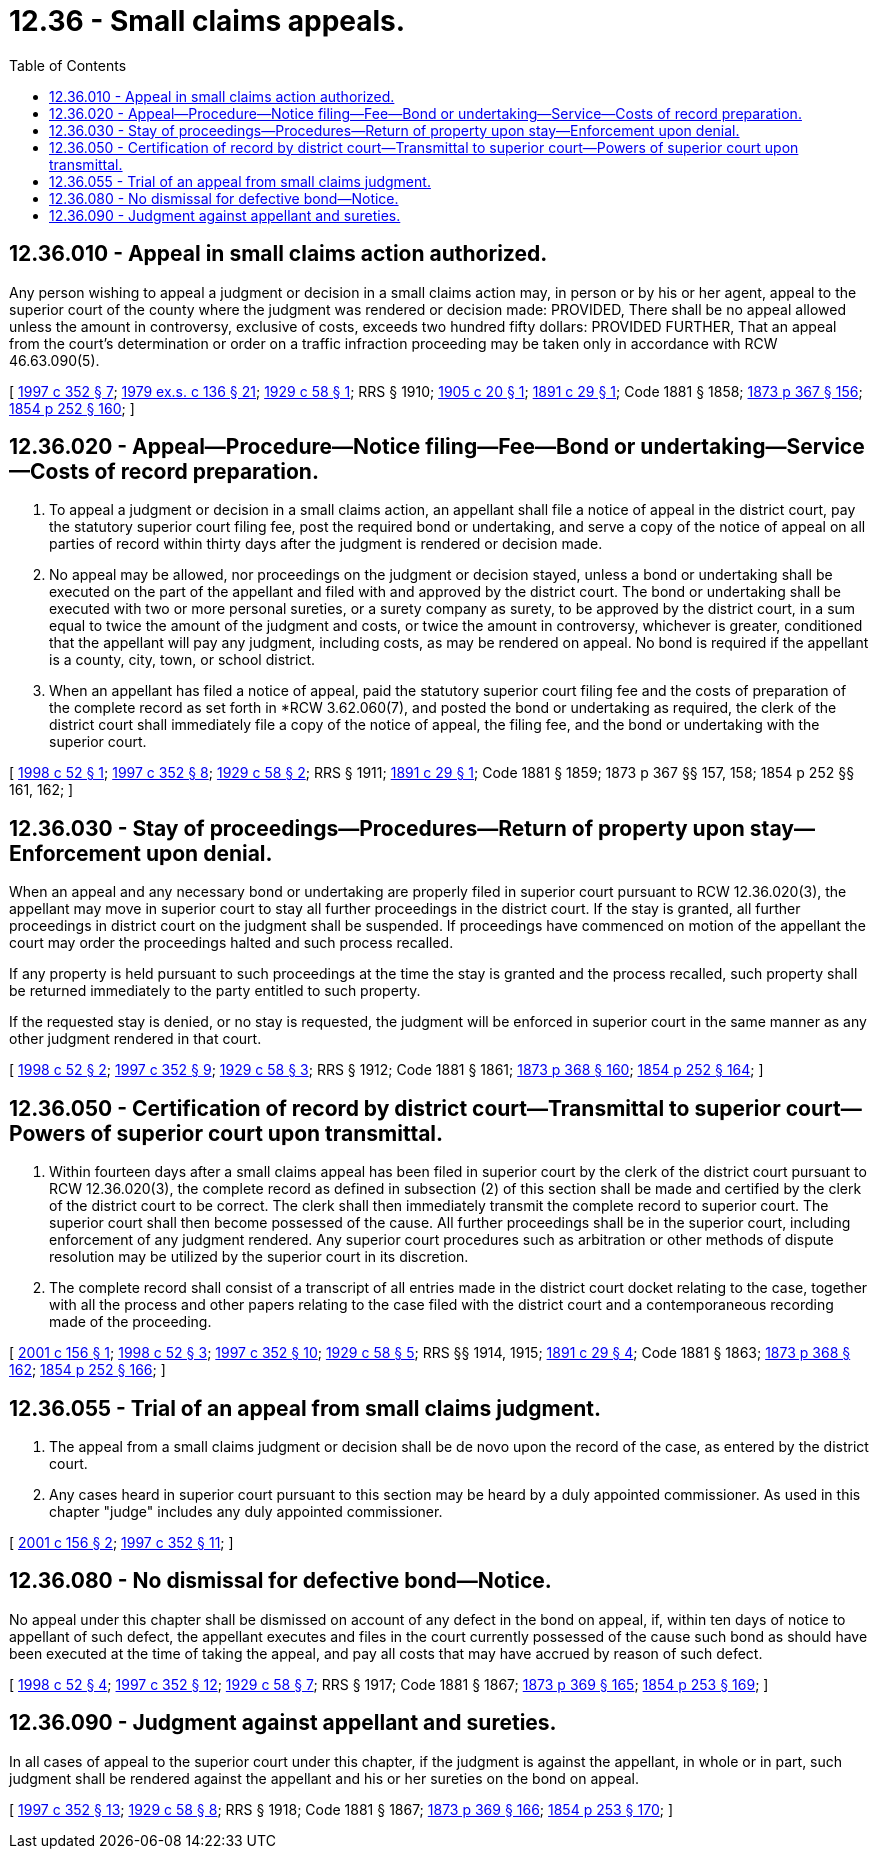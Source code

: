 = 12.36 - Small claims appeals.
:toc:

== 12.36.010 - Appeal in small claims action authorized.
Any person wishing to appeal a judgment or decision in a small claims action may, in person or by his or her agent, appeal to the superior court of the county where the judgment was rendered or decision made: PROVIDED, There shall be no appeal allowed unless the amount in controversy, exclusive of costs, exceeds two hundred fifty dollars: PROVIDED FURTHER, That an appeal from the court's determination or order on a traffic infraction proceeding may be taken only in accordance with RCW 46.63.090(5).

[ http://lawfilesext.leg.wa.gov/biennium/1997-98/Pdf/Bills/Session%20Laws/Senate/5295-S.SL.pdf?cite=1997%20c%20352%20§%207[1997 c 352 § 7]; http://leg.wa.gov/CodeReviser/documents/sessionlaw/1979ex1c136.pdf?cite=1979%20ex.s.%20c%20136%20§%2021[1979 ex.s. c 136 § 21]; http://leg.wa.gov/CodeReviser/documents/sessionlaw/1929c58.pdf?cite=1929%20c%2058%20§%201[1929 c 58 § 1]; RRS § 1910; http://leg.wa.gov/CodeReviser/documents/sessionlaw/1905c20.pdf?cite=1905%20c%2020%20§%201[1905 c 20 § 1]; http://leg.wa.gov/CodeReviser/documents/sessionlaw/1891c29.pdf?cite=1891%20c%2029%20§%201[1891 c 29 § 1]; Code 1881 § 1858; http://leg.wa.gov/CodeReviser/Pages/session_laws.aspx?cite=1873%20p%20367%20§%20156[1873 p 367 § 156]; http://leg.wa.gov/CodeReviser/Pages/session_laws.aspx?cite=1854%20p%20252%20§%20160[1854 p 252 § 160]; ]

== 12.36.020 - Appeal—Procedure—Notice filing—Fee—Bond or undertaking—Service—Costs of record preparation.
. To appeal a judgment or decision in a small claims action, an appellant shall file a notice of appeal in the district court, pay the statutory superior court filing fee, post the required bond or undertaking, and serve a copy of the notice of appeal on all parties of record within thirty days after the judgment is rendered or decision made.

. No appeal may be allowed, nor proceedings on the judgment or decision stayed, unless a bond or undertaking shall be executed on the part of the appellant and filed with and approved by the district court. The bond or undertaking shall be executed with two or more personal sureties, or a surety company as surety, to be approved by the district court, in a sum equal to twice the amount of the judgment and costs, or twice the amount in controversy, whichever is greater, conditioned that the appellant will pay any judgment, including costs, as may be rendered on appeal. No bond is required if the appellant is a county, city, town, or school district.

. When an appellant has filed a notice of appeal, paid the statutory superior court filing fee and the costs of preparation of the complete record as set forth in *RCW 3.62.060(7), and posted the bond or undertaking as required, the clerk of the district court shall immediately file a copy of the notice of appeal, the filing fee, and the bond or undertaking with the superior court.

[ http://lawfilesext.leg.wa.gov/biennium/1997-98/Pdf/Bills/Session%20Laws/House/2907.SL.pdf?cite=1998%20c%2052%20§%201[1998 c 52 § 1]; http://lawfilesext.leg.wa.gov/biennium/1997-98/Pdf/Bills/Session%20Laws/Senate/5295-S.SL.pdf?cite=1997%20c%20352%20§%208[1997 c 352 § 8]; http://leg.wa.gov/CodeReviser/documents/sessionlaw/1929c58.pdf?cite=1929%20c%2058%20§%202[1929 c 58 § 2]; RRS § 1911; http://leg.wa.gov/CodeReviser/documents/sessionlaw/1891c29.pdf?cite=1891%20c%2029%20§%201[1891 c 29 § 1]; Code 1881 § 1859; 1873 p 367 §§ 157, 158; 1854 p 252 §§ 161, 162; ]

== 12.36.030 - Stay of proceedings—Procedures—Return of property upon stay—Enforcement upon denial.
When an appeal and any necessary bond or undertaking are properly filed in superior court pursuant to RCW 12.36.020(3), the appellant may move in superior court to stay all further proceedings in the district court. If the stay is granted, all further proceedings in district court on the judgment shall be suspended. If proceedings have commenced on motion of the appellant the court may order the proceedings halted and such process recalled.

If any property is held pursuant to such proceedings at the time the stay is granted and the process recalled, such property shall be returned immediately to the party entitled to such property.

If the requested stay is denied, or no stay is requested, the judgment will be enforced in superior court in the same manner as any other judgment rendered in that court.

[ http://lawfilesext.leg.wa.gov/biennium/1997-98/Pdf/Bills/Session%20Laws/House/2907.SL.pdf?cite=1998%20c%2052%20§%202[1998 c 52 § 2]; http://lawfilesext.leg.wa.gov/biennium/1997-98/Pdf/Bills/Session%20Laws/Senate/5295-S.SL.pdf?cite=1997%20c%20352%20§%209[1997 c 352 § 9]; http://leg.wa.gov/CodeReviser/documents/sessionlaw/1929c58.pdf?cite=1929%20c%2058%20§%203[1929 c 58 § 3]; RRS § 1912; Code 1881 § 1861; http://leg.wa.gov/CodeReviser/Pages/session_laws.aspx?cite=1873%20p%20368%20§%20160[1873 p 368 § 160]; http://leg.wa.gov/CodeReviser/Pages/session_laws.aspx?cite=1854%20p%20252%20§%20164[1854 p 252 § 164]; ]

== 12.36.050 - Certification of record by district court—Transmittal to superior court—Powers of superior court upon transmittal.
. Within fourteen days after a small claims appeal has been filed in superior court by the clerk of the district court pursuant to RCW 12.36.020(3), the complete record as defined in subsection (2) of this section shall be made and certified by the clerk of the district court to be correct. The clerk shall then immediately transmit the complete record to superior court. The superior court shall then become possessed of the cause. All further proceedings shall be in the superior court, including enforcement of any judgment rendered. Any superior court procedures such as arbitration or other methods of dispute resolution may be utilized by the superior court in its discretion.

. The complete record shall consist of a transcript of all entries made in the district court docket relating to the case, together with all the process and other papers relating to the case filed with the district court and a contemporaneous recording made of the proceeding.

[ http://lawfilesext.leg.wa.gov/biennium/2001-02/Pdf/Bills/Session%20Laws/Senate/5491.SL.pdf?cite=2001%20c%20156%20§%201[2001 c 156 § 1]; http://lawfilesext.leg.wa.gov/biennium/1997-98/Pdf/Bills/Session%20Laws/House/2907.SL.pdf?cite=1998%20c%2052%20§%203[1998 c 52 § 3]; http://lawfilesext.leg.wa.gov/biennium/1997-98/Pdf/Bills/Session%20Laws/Senate/5295-S.SL.pdf?cite=1997%20c%20352%20§%2010[1997 c 352 § 10]; http://leg.wa.gov/CodeReviser/documents/sessionlaw/1929c58.pdf?cite=1929%20c%2058%20§%205[1929 c 58 § 5]; RRS §§ 1914, 1915; http://leg.wa.gov/CodeReviser/documents/sessionlaw/1891c29.pdf?cite=1891%20c%2029%20§%204[1891 c 29 § 4]; Code 1881 § 1863; http://leg.wa.gov/CodeReviser/Pages/session_laws.aspx?cite=1873%20p%20368%20§%20162[1873 p 368 § 162]; http://leg.wa.gov/CodeReviser/Pages/session_laws.aspx?cite=1854%20p%20252%20§%20166[1854 p 252 § 166]; ]

== 12.36.055 - Trial of an appeal from small claims judgment.
. The appeal from a small claims judgment or decision shall be de novo upon the record of the case, as entered by the district court.

. Any cases heard in superior court pursuant to this section may be heard by a duly appointed commissioner. As used in this chapter "judge" includes any duly appointed commissioner.

[ http://lawfilesext.leg.wa.gov/biennium/2001-02/Pdf/Bills/Session%20Laws/Senate/5491.SL.pdf?cite=2001%20c%20156%20§%202[2001 c 156 § 2]; http://lawfilesext.leg.wa.gov/biennium/1997-98/Pdf/Bills/Session%20Laws/Senate/5295-S.SL.pdf?cite=1997%20c%20352%20§%2011[1997 c 352 § 11]; ]

== 12.36.080 - No dismissal for defective bond—Notice.
No appeal under this chapter shall be dismissed on account of any defect in the bond on appeal, if, within ten days of notice to appellant of such defect, the appellant executes and files in the court currently possessed of the cause such bond as should have been executed at the time of taking the appeal, and pay all costs that may have accrued by reason of such defect.

[ http://lawfilesext.leg.wa.gov/biennium/1997-98/Pdf/Bills/Session%20Laws/House/2907.SL.pdf?cite=1998%20c%2052%20§%204[1998 c 52 § 4]; http://lawfilesext.leg.wa.gov/biennium/1997-98/Pdf/Bills/Session%20Laws/Senate/5295-S.SL.pdf?cite=1997%20c%20352%20§%2012[1997 c 352 § 12]; http://leg.wa.gov/CodeReviser/documents/sessionlaw/1929c58.pdf?cite=1929%20c%2058%20§%207[1929 c 58 § 7]; RRS § 1917; Code 1881 § 1867; http://leg.wa.gov/CodeReviser/Pages/session_laws.aspx?cite=1873%20p%20369%20§%20165[1873 p 369 § 165]; http://leg.wa.gov/CodeReviser/Pages/session_laws.aspx?cite=1854%20p%20253%20§%20169[1854 p 253 § 169]; ]

== 12.36.090 - Judgment against appellant and sureties.
In all cases of appeal to the superior court under this chapter, if the judgment is against the appellant, in whole or in part, such judgment shall be rendered against the appellant and his or her sureties on the bond on appeal.

[ http://lawfilesext.leg.wa.gov/biennium/1997-98/Pdf/Bills/Session%20Laws/Senate/5295-S.SL.pdf?cite=1997%20c%20352%20§%2013[1997 c 352 § 13]; http://leg.wa.gov/CodeReviser/documents/sessionlaw/1929c58.pdf?cite=1929%20c%2058%20§%208[1929 c 58 § 8]; RRS § 1918; Code 1881 § 1867; http://leg.wa.gov/CodeReviser/Pages/session_laws.aspx?cite=1873%20p%20369%20§%20166[1873 p 369 § 166]; http://leg.wa.gov/CodeReviser/Pages/session_laws.aspx?cite=1854%20p%20253%20§%20170[1854 p 253 § 170]; ]


